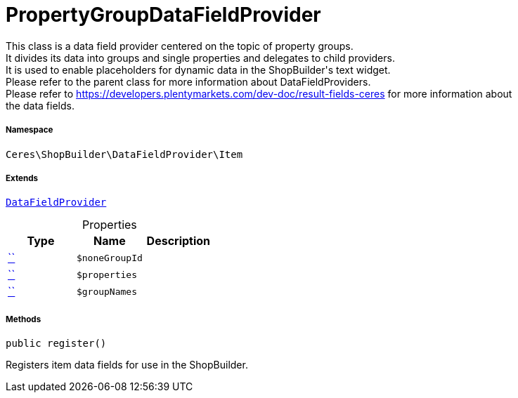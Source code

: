 :table-caption!:
:example-caption!:
:source-highlighter: prettify
:sectids!:
[[ceres__propertygroupdatafieldprovider]]
= PropertyGroupDataFieldProvider

This class is a data field provider centered on the topic of property groups. +
It divides its data into groups and single properties and delegates to child providers. +
It is used to enable placeholders for dynamic data in the ShopBuilder&#039;s text widget. +
Please refer to the parent class for more information about DataFieldProviders. +
Please refer to https://developers.plentymarkets.com/dev-doc/result-fields-ceres for more information about +
the data fields.



===== Namespace

`Ceres\ShopBuilder\DataFieldProvider\Item`

===== Extends
xref:stable7@interface::Shopbuilder.adoc#shopbuilder_providers_datafieldprovider[`DataFieldProvider`]




.Properties
|===
|Type |Name |Description

|         xref:5.0.0@plugin-::.adoc#[``]
a|`$noneGroupId`
||         xref:5.0.0@plugin-::.adoc#[``]
a|`$properties`
||         xref:5.0.0@plugin-::.adoc#[``]
a|`$groupNames`
|
|===


===== Methods

[source%nowrap, php, subs=+macros]
[#register]
----

public register()

----





Registers item data fields for use in the ShopBuilder.

